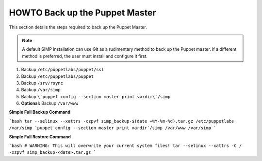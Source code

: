 .. _ug-howto-back-up-the-puppet-master:

HOWTO Back up the Puppet Master
===============================

This section details the steps required to back up the Puppet Master.

.. NOTE::

   A default SIMP installation can use Git as a rudimentary method to back up
   the Puppet master. If a different method is preferred, the user must install
   and configure it first.

.. WARNING::

1. Backup ``/etc/puppetlabs/puppet/ssl``
2. Backup ``/etc/puppetlabs/puppet``
3. Backup ``/srv/rsync``
4. Backup ``/var/simp``
5. Backup ``\`puppet config --section master print vardir\`/simp``
6. **Optional:** Backup ``/var/www``


**Simple Full Backup Command**

```bash
tar --selinux --xattrs -czpvf simp_backup-$(date +%Y-%m-%d).tar.gz /etc/puppetlabs /var/simp `puppet config --section master print vardir`/simp /var/www /var/simp
```

**Simple Full Restore Command**

```bash
# WARNING: This will overwrite your current system files!
tar --selinux --xattrs -C / -xzpvf simp_backup-<date>.tar.gz
```

